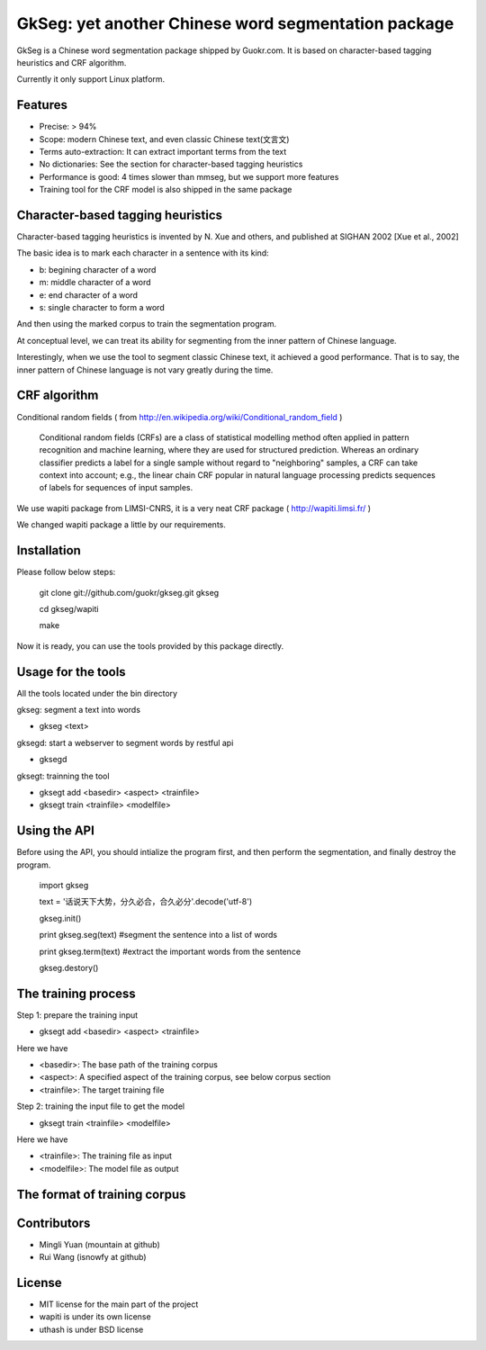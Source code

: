======================================================
GkSeg: yet another Chinese word segmentation package
======================================================

GkSeg is a Chinese word segmentation package shipped by Guokr.com.
It is based on character-based tagging heuristics and CRF algorithm.

Currently it only support Linux platform.

Features
----------

- Precise: > 94%
- Scope: modern Chinese text, and even classic Chinese text(文言文)
- Terms auto-extraction: It can extract important terms from the text
- No dictionaries: See the section for character-based tagging heuristics
- Performance is good: 4 times slower than mmseg, but we support more features
- Training tool for the CRF model is also shipped in the same package

Character-based tagging heuristics
------------------------------------

Character-based tagging heuristics is invented by N. Xue and others, and
published at SIGHAN 2002 [Xue et al., 2002]

The basic idea is to mark each character in a sentence with its kind:

- b: begining character of a word
- m: middle character of a word
- e: end character of a word
- s: single character to form a word

And then using the marked corpus to train the segmentation program.

At conceptual level, we can treat its ability for segmenting from the inner
pattern of Chinese language.

Interestingly, when we use the tool to segment classic Chinese text, it achieved
a good performance. That is to say, the inner pattern of Chinese language is not
vary greatly during the time.

CRF algorithm
---------------

Conditional random fields
( from http://en.wikipedia.org/wiki/Conditional_random_field )

  Conditional random fields (CRFs) are a class of statistical modelling method
  often applied in pattern recognition and machine learning, where they are used
  for structured prediction. Whereas an ordinary classifier predicts a label for
  a single sample without regard to "neighboring" samples, a CRF can take
  context  into account; e.g., the linear chain CRF popular in natural language
  processing predicts sequences of labels for sequences of input samples.

We use wapiti package from LIMSI-CNRS, it is a very neat CRF package
( http://wapiti.limsi.fr/ )

We changed wapiti package a little by our requirements.

Installation
--------------

Please follow below steps:

  git clone git://github.com/guokr/gkseg.git gkseg

  cd gkseg/wapiti

  make

Now it is ready, you can use the tools provided by this package directly.

Usage for the tools
---------------------

All the tools located under the bin directory

gkseg: segment a text into words

- gkseg <text>

gksegd: start a webserver to segment words by restful api

- gksegd

gksegt: trainning the tool

- gksegt add <basedir> <aspect> <trainfile>
- gksegt train <trainfile> <modelfile>

Using the API
---------------

Before using the API, you should intialize the program first, and then perform
the segmentation, and finally destroy the program.

  import gkseg

  text = '话说天下大势，分久必合，合久必分'.decode('utf-8')

  gkseg.init()

  print gkseg.seg(text) #segment the sentence into a list of words

  print gkseg.term(text) #extract the important words from the sentence

  gkseg.destory()

The training process
-------------------------------

Step 1: prepare the training input

- gksegt add <basedir> <aspect> <trainfile>

Here we have

- <basedir>: The base path of the training corpus
- <aspect>: A specified aspect of the training corpus, see below corpus section
- <trainfile>: The target training file

Step 2: training the input file to get the model

- gksegt train <trainfile> <modelfile>

Here we have

- <trainfile>: The training file as input
- <modelfile>: The model file as output

The format of training corpus
-------------------------------



Contributors
--------------

- Mingli Yuan (mountain at github)
- Rui Wang (isnowfy at github)

License
---------

- MIT license for the main part of the project
- wapiti is under its own license
- uthash is under BSD license

